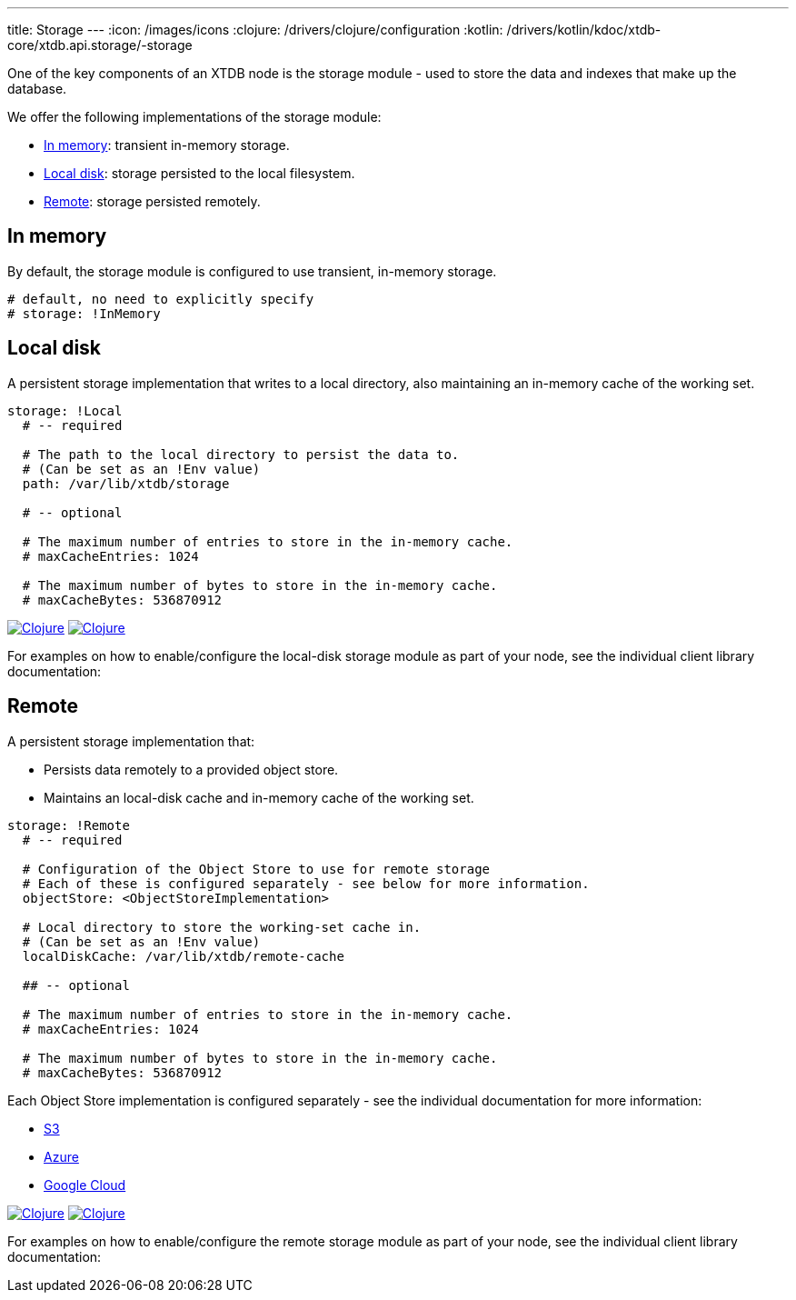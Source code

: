---
title: Storage
---
:icon: /images/icons
:clojure: /drivers/clojure/configuration
:kotlin: /drivers/kotlin/kdoc/xtdb-core/xtdb.api.storage/-storage

One of the key components of an XTDB node is the storage module - used to store the data and indexes that make up the database.

We offer the following implementations of the storage module:

** <<In memory>>: transient in-memory storage.
** <<Local disk>>: storage persisted to the local filesystem.
** <<Remote>>: storage persisted remotely.

[#in-memory]
== In memory

By default, the storage module is configured to use transient, in-memory storage. 

[source,yaml]
----
# default, no need to explicitly specify
# storage: !InMemory
----

[#local-disk]
== Local disk

A persistent storage implementation that writes to a local directory, also maintaining an in-memory cache of the working set. 

[source,yaml]
----
storage: !Local
  # -- required

  # The path to the local directory to persist the data to.
  # (Can be set as an !Env value)
  path: /var/lib/xtdb/storage

  # -- optional

  # The maximum number of entries to store in the in-memory cache.
  # maxCacheEntries: 1024

  # The maximum number of bytes to store in the in-memory cache.
  # maxCacheBytes: 536870912
----

[.lang-icons.right]
image:{icon}/clojure.svg[Clojure,link={clojure}#local-storage]
image:{icon}/kotlin.svg[Clojure,link={kotlin}/-local-storage-factory/index.html]

For examples on how to enable/configure the local-disk storage module as part of your node, see the individual client library documentation:

[#remote]
== Remote

A persistent storage implementation that:

* Persists data remotely to a provided object store.
* Maintains an local-disk cache and in-memory cache of the working set.

[source,yaml]
----
storage: !Remote
  # -- required

  # Configuration of the Object Store to use for remote storage
  # Each of these is configured separately - see below for more information.
  objectStore: <ObjectStoreImplementation>

  # Local directory to store the working-set cache in.
  # (Can be set as an !Env value)
  localDiskCache: /var/lib/xtdb/remote-cache

  ## -- optional

  # The maximum number of entries to store in the in-memory cache.
  # maxCacheEntries: 1024

  # The maximum number of bytes to store in the in-memory cache.
  # maxCacheBytes: 536870912
----

Each Object Store implementation is configured separately - see the individual documentation for more information:

* link:storage/s3[S3]
* link:storage/azure[Azure]
* link:storage/google-cloud[Google Cloud]

[.lang-icons.right]
image:{icon}/clojure.svg[Clojure,link={clojure}#remote-storage]
image:{icon}/kotlin.svg[Clojure,link={kotlin}/-remote-storage-factory/index.html]

For examples on how to enable/configure the remote storage module as part of your node, see the individual client library documentation:


